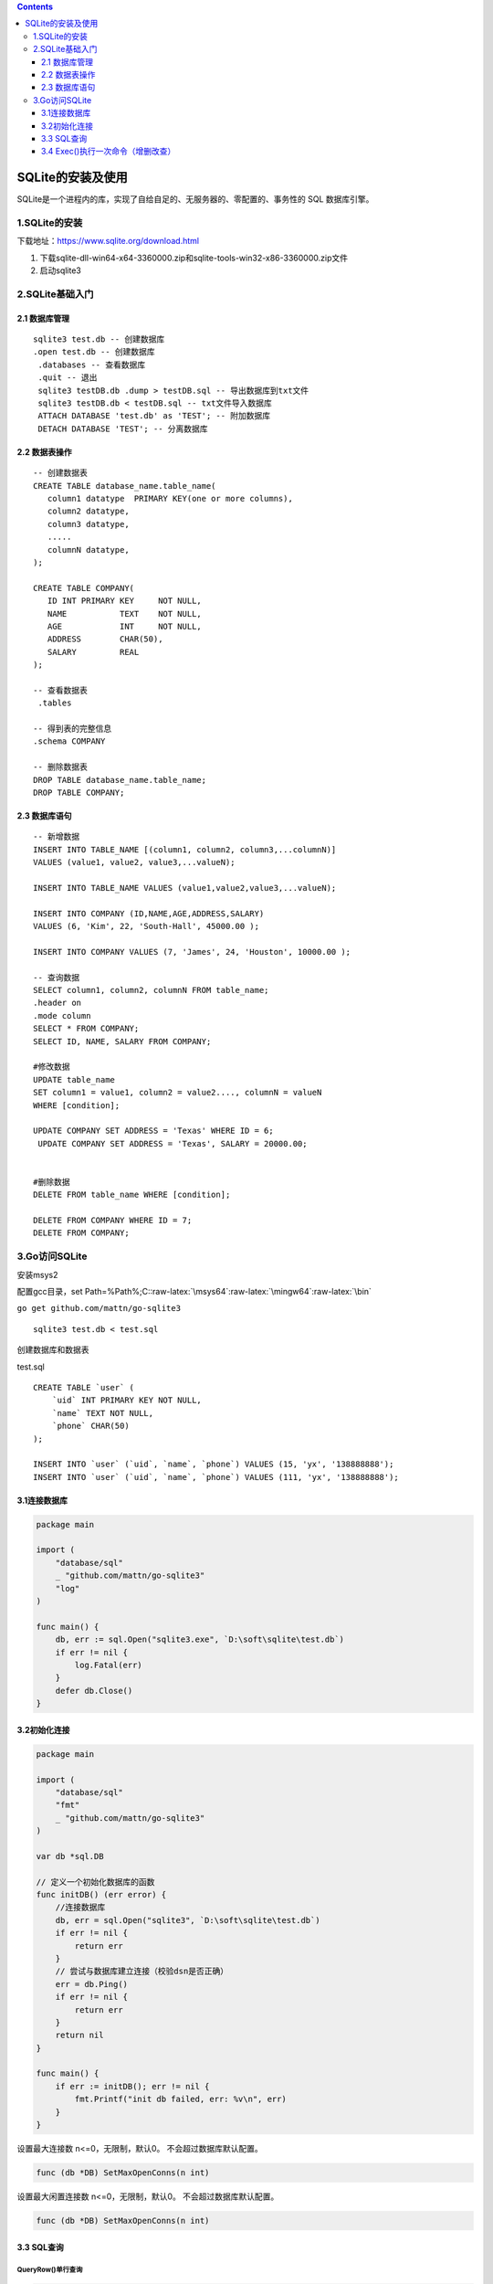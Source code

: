 .. role:: raw-latex(raw)
   :format: latex
..

.. contents::
   :depth: 3
..

SQLite的安装及使用
==================

SQLite是一个进程内的库，实现了自给自足的、无服务器的、零配置的、事务性的
SQL 数据库引擎。

1.SQLite的安装
--------------

下载地址：https://www.sqlite.org/download.html

1. 下载sqlite-dll-win64-x64-3360000.zip和sqlite-tools-win32-x86-3360000.zip文件
2. 启动sqlite3

2.SQLite基础入门
----------------

2.1 数据库管理
~~~~~~~~~~~~~~

::

   sqlite3 test.db -- 创建数据库
   .open test.db -- 创建数据库
    .databases -- 查看数据库
    .quit -- 退出
    sqlite3 testDB.db .dump > testDB.sql -- 导出数据库到txt文件
    sqlite3 testDB.db < testDB.sql -- txt文件导入数据库
    ATTACH DATABASE 'test.db' as 'TEST'; -- 附加数据库
    DETACH DATABASE 'TEST'; -- 分离数据库

2.2 数据表操作
~~~~~~~~~~~~~~

::

   -- 创建数据表
   CREATE TABLE database_name.table_name(
      column1 datatype  PRIMARY KEY(one or more columns),
      column2 datatype,
      column3 datatype,
      .....
      columnN datatype,
   );

   CREATE TABLE COMPANY(
      ID INT PRIMARY KEY     NOT NULL,
      NAME           TEXT    NOT NULL,
      AGE            INT     NOT NULL,
      ADDRESS        CHAR(50),
      SALARY         REAL
   );

   -- 查看数据表
    .tables
    
   -- 得到表的完整信息
   .schema COMPANY

   -- 删除数据表
   DROP TABLE database_name.table_name;
   DROP TABLE COMPANY;

2.3 数据库语句
~~~~~~~~~~~~~~

::

   -- 新增数据
   INSERT INTO TABLE_NAME [(column1, column2, column3,...columnN)]
   VALUES (value1, value2, value3,...valueN);

   INSERT INTO TABLE_NAME VALUES (value1,value2,value3,...valueN);

   INSERT INTO COMPANY (ID,NAME,AGE,ADDRESS,SALARY)
   VALUES (6, 'Kim', 22, 'South-Hall', 45000.00 );

   INSERT INTO COMPANY VALUES (7, 'James', 24, 'Houston', 10000.00 );

   -- 查询数据
   SELECT column1, column2, columnN FROM table_name;
   .header on
   .mode column
   SELECT * FROM COMPANY;
   SELECT ID, NAME, SALARY FROM COMPANY;
    
   #修改数据
   UPDATE table_name
   SET column1 = value1, column2 = value2...., columnN = valueN
   WHERE [condition];

   UPDATE COMPANY SET ADDRESS = 'Texas' WHERE ID = 6;
    UPDATE COMPANY SET ADDRESS = 'Texas', SALARY = 20000.00;


   #删除数据
   DELETE FROM table_name WHERE [condition];

   DELETE FROM COMPANY WHERE ID = 7;
   DELETE FROM COMPANY;

3.Go访问SQLite
--------------

安装msys2

配置gcc目录，set
Path=%Path%;C::raw-latex:`\msys64`:raw-latex:`\mingw64`:raw-latex:`\bin`

``go get github.com/mattn/go-sqlite3``

::

   sqlite3 test.db < test.sql

创建数据库和数据表

test.sql

::

   CREATE TABLE `user` (
       `uid` INT PRIMARY KEY NOT NULL,
       `name` TEXT NOT NULL,
       `phone` CHAR(50)
   );

   INSERT INTO `user` (`uid`, `name`, `phone`) VALUES (15, 'yx', '138888888');
   INSERT INTO `user` (`uid`, `name`, `phone`) VALUES (111, 'yx', '138888888');

3.1连接数据库
~~~~~~~~~~~~~

.. code:: go

   package main

   import (
       "database/sql"
       _ "github.com/mattn/go-sqlite3"
       "log"
   )

   func main() {
       db, err := sql.Open("sqlite3.exe", `D:\soft\sqlite\test.db`)
       if err != nil {
           log.Fatal(err)
       }
       defer db.Close()
   }

3.2初始化连接
~~~~~~~~~~~~~

.. code:: go

   package main

   import (
       "database/sql"
       "fmt"
       _ "github.com/mattn/go-sqlite3"
   )

   var db *sql.DB

   // 定义一个初始化数据库的函数
   func initDB() (err error) {
       //连接数据库
       db, err = sql.Open("sqlite3", `D:\soft\sqlite\test.db`)
       if err != nil {
           return err
       }
       // 尝试与数据库建立连接（校验dsn是否正确）
       err = db.Ping()
       if err != nil {
           return err
       }
       return nil
   }

   func main() {
       if err := initDB(); err != nil {
           fmt.Printf("init db failed, err: %v\n", err)
       }
   }

设置最大连接数 n<=0，无限制，默认0。 不会超过数据库默认配置。

.. code:: go

   func (db *DB) SetMaxOpenConns(n int)

设置最大闲置连接数 n<=0，无限制，默认0。 不会超过数据库默认配置。

.. code:: go

   func (db *DB) SetMaxOpenConns(n int)

3.3 SQL查询
~~~~~~~~~~~

QueryRow()单行查询
^^^^^^^^^^^^^^^^^^

.. code:: go

   func (db *DB) QueryRow(query string, args ...interface{}) *Row

.. code:: go

   package main

   import (
       "database/sql"
       "fmt"
       _ "github.com/mattn/go-sqlite3"
   )

   var db *sql.DB

   // 定义一个初始化数据库的函数
   func initDB() (err error) {
       //连接数据库
       db, err = sql.Open("sqlite3", `D:\soft\sqlite\test.db`)
       if err != nil {
           return err
       }
       // 尝试与数据库建立连接（校验dsn是否正确）
       err = db.Ping()
       if err != nil {
           return err
       }
       return nil
   }

   type User struct {
       Uid int
       Name string
       Phone string
   }

   func queryRow() {
       var u User;
       if err := db.QueryRow("select uid, name, phone from user where uid=?;", 111).Scan(&u.Uid, &u.Name, &u.Phone); err != nil {
           fmt.Printf("scan failed, err:%v\n", err)
           return
       }
       fmt.Printf("uid:%d name:%s phone:%s\n", u.Uid, u.Name, u.Phone)
   }

   func main() {
       if err := initDB(); err != nil {
           fmt.Printf("init db failed, err: %v\n", err)
       }
       queryRow()
   }

Query()多行查询
^^^^^^^^^^^^^^^

.. code:: go

   func (db *DB) Query(query string, args ...interface{}) (*Rows, error)

.. code:: go

   package main

   import (
       "database/sql"
       "fmt"
       _ "github.com/mattn/go-sqlite3"
   )

   var db *sql.DB

   // 定义一个初始化数据库的函数
   func initDB() (err error) {
       //连接数据库
       db, err = sql.Open("sqlite3", `D:\soft\sqlite\test.db`)
       if err != nil {
           return err
       }
       // 尝试与数据库建立连接（校验dsn是否正确）
       err = db.Ping()
       if err != nil {
           return err
       }
       return nil
   }

   type User struct {
       Uid int
       Name string
       Phone string
   }

   func queryMultiRow() {
       var u User;
       rows, err := db.Query("select uid, name, phone from user where uid>?;", 0)
       if err != nil {
           fmt.Printf("query failed, err:%v\n", err)
           return
       }
       defer rows.Close()

       for rows.Next() {
           err := rows.Scan(&u.Uid, &u.Name, &u.Phone)
           if err != nil {
               fmt.Printf("scan failed, err:%v\n", err)
               return
           }
           fmt.Printf("uid:%d name:%s phone:%s\n", u.Uid, u.Name, u.Phone)
       }
   }

   func main() {
       if err := initDB(); err != nil {
           fmt.Printf("init db failed, err: %v\n", err)
       }
       queryMultiRow()
   }

3.4 Exec()执行一次命令（增删改查）
~~~~~~~~~~~~~~~~~~~~~~~~~~~~~~~~~~

.. code:: go

   func (db *DB) Exec(query string, args ...interface{}) (Result, error)

.. code:: go

   package main

   import (
       "database/sql"
       "fmt"
       _ "github.com/mattn/go-sqlite3"
   )

   var db *sql.DB

   // 定义一个初始化数据库的函数
   func initDB() (err error) {
       //连接数据库
       db, err = sql.Open("sqlite3", `D:\soft\sqlite\test.db`)
       if err != nil {
           return err
       }
       // 尝试与数据库建立连接（校验dsn是否正确）
       err = db.Ping()
       if err != nil {
           return err
       }
       return nil
   }

   //插入数据
   func insertRow() {
       ret, err := db.Exec("insert into user(uid, name, phone) values(?, ?, ?);", 12, "ml", "15906693677")
       if err != nil {
           fmt.Printf("insert failed, err:%v\n", err)
           return
       }
       
       uid, err := ret.LastInsertId()
       if err != nil {
           fmt.Printf("get lastinsert ID failed, err:%v\n", err)
           return
       }
       fmt.Printf("insert success, the id is %d.\n", uid)
       
   }

   //更新数据
   func updateRow() {
       ret, err := db.Exec("update user set name=? where uid=?;", "tt", 12)
       if err != nil {
           fmt.Printf("update failed, err:%v\n", err)
           return
       }
       
       n, err := ret.RowsAffected()
       if err != nil {
           fmt.Printf("get lastinsert ID failed, err:%v\n", err)
           return
       }
       fmt.Printf("update success, affected rows:%d\n", n)
   }

   //删除数据
   func deleteRow() {
       ret, err := db.Exec("delete from user where uid=?;", 12)
       if err != nil {
           fmt.Printf("delete failed, err:%v\n", err)
           return
       }
       
       n, err := ret.RowsAffected()
       if err != nil {
           fmt.Printf("get lastinsert ID failed, err:%v\n", err)
           return
       }
       fmt.Printf("delete success, affected rows:%d\n", n)
   }

   func main() {
       if err := initDB(); err != nil {
           fmt.Printf("init db failed, err: %v\n", err)
       }
       insertRow()
       updateRow()
       deleteRow()
   }
